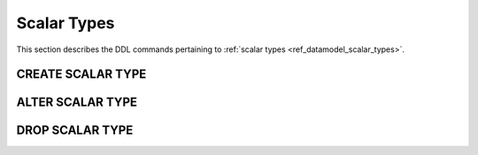 .. _ref_eql_ddl_scalars:

============
Scalar Types
============

This section describes the DDL commands pertaining to
:ref:`scalar types <ref_datamodel_scalar_types>`.


CREATE SCALAR TYPE
==================

.. eql:statement:: CREATE SCALAR TYPE
    :haswith:

    Define a new :ref:`scalar type <ref_datamodel_scalar_types>`.

    .. eql:synopsis::

        [ WITH <with-item> [, ...] ]
        CREATE [ABSTRACT] SCALAR TYPE <name> [ EXTENDING <base> ]
        [ \{ <action>; [...] \} ];


    Description
    -----------

    ``CREATE SCALAR TYPE`` defines a new scalar type for use in the
    current database.

    If *name* is qualified with a module name, then the type is created
    in that module, otherwise it is created in the current module.
    The type name must be distinct from that of any existing schema item
    in the module.

    If the ``ABSTRACT`` keyword is specified, the created type will be
    *abstract*.

    All non-abstract scalar types must have an underlying core
    implementation.  For user-defined scalar types this means that
    ``CREATE SCALAR TYPE`` must specify another non-abstract scalar type
    as its *base*.

    The most common use of ``CREATE SCALAR TYPE`` is to define a scalar
    subtype with constraints.

    .. eql:clause:: EXTENDING: EXTENDING <base>

        Optional clause specifying the *supertype* of the new type.

        Use of ``EXTENDING`` creates a persistent type relationship
        between the new subtype and its supertype(s).  Schema modifications
        to the supertype(s) propagate to the subtype.

    .. eql:clause:: ACTION: action

        The following actions are allowed in the ``CREATE SCALAR TYPE``
        block:

        :eql:inline-synopsis:`SET <attribute> := <value>;`
            Set link item's *attribute* to *value*.
            See :eql:stmt:`SET <SET ATTRIBUTE>` for details.

        :eql:inline-synopsis:`CREATE CONSTRAINT`
            Define a concrete constraint on the scalar type.
            See :eql:stmt:`CREATE CONSTRAINT` for details.


    Examples
    --------

    Create a new non-negative integer type:

    .. code-block:: edgeql

        CREATE SCALAR TYPE posint64 EXTENDING std::int64 {
            CREATE CONSTRAINT min(0);
        };


ALTER SCALAR TYPE
=================

.. eql:statement:: ALTER SCALAR TYPE
    :haswith:

    Alter the definition of a :ref:`scalar type <ref_datamodel_scalar_types>`.

    .. eql:synopsis::

        [ WITH <with-item> [, ...] ]
        ALTER SCALAR TYPE <name>
        \{ <action>; [...] \};


    Description
    -----------

    ``ALTER SCALAR TYPE`` changes the definition of a scalar type.
    *name* must be a name of an existing scalar type, optionally qualified
    with a module name.

    .. eql:clause:: ACTION: action

        The following actions are allowed in the
        ``ALTER SCALAR TYPE`` block:

        :eql:inline-synopsis:`RENAME TO <newname>;`
            Change the name of the scalar type to *newname*.

        :eql:inline-synopsis:`SET <attribute> := <value>;`
            Set scalar type's *attribute* to *value*.
            See :eql:stmt:`SET <SET ATTRIBUTE>` for details.

        :eql:inline-synopsis:`DROP ATTRIBUTE <attribute>;`
            Remove scalar type's *attribute* to *value*.
            See :eql:stmt:`DROP ATTRIBUTE <DROP ATTRIBUTE VALUE>` for details.

        :eql:inline-synopsis:`CREATE CONSTRAINT <constraint-name> ...`
            Define a new constraint for this scalar type.  See
            :eql:stmt:`CREATE CONSTRAINT` for details.

        :eql:inline-synopsis:`ALTER CONSTRAINT <constraint-name> ...`
            Alter the definition of a constraint for this scalar type.  See
            :eql:stmt:`ALTER CONSTRAINT` for details.

        :eql:inline-synopsis:`DROP CONSTRAINT <constraint-name>;`
            Remove a constraint from this scalar type.  See
            :eql:stmt:`DROP CONSTRAINT` for details.


    Examples
    --------

    Define a new constraint on a scalar type:

    .. code-block:: edgeql

        ALTER SCALAR TYPE posint64 {
            CREATE CONSTRAINT max(100);
        };


DROP SCALAR TYPE
================


.. eql:statement:: DROP SCALAR TYPE
    :haswith:

    Remove a scalar type.

    .. eql:synopsis::

        [ WITH <with-item> [, ...] ]
        DROP SCALAR TYPE <name>;


    Description
    -----------

    ``DROP SCALAR TYPE`` removes a scalar type.


    Parameters
    ----------

    *name*
        The name (optionally qualified with a module name) of an existing
        scalar type.


    Examples
    --------

    Remove a scalar type:

    .. code-block:: edgeql

        DROP SCALAR TYPE posint64;
